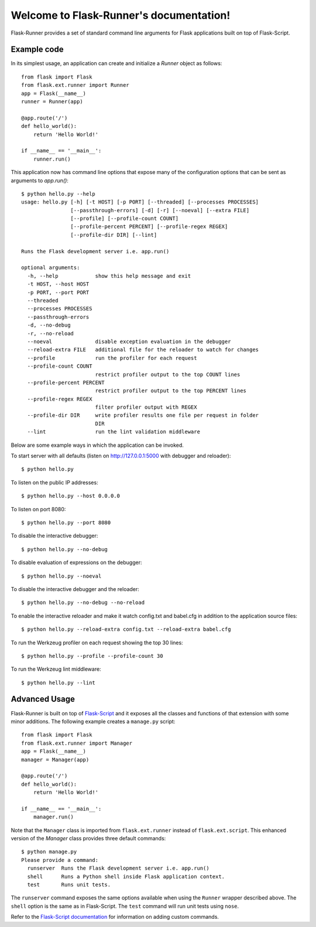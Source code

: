 .. Flask-Runner documentation master file, created by
   sphinx-quickstart on Fri Aug 30 23:28:10 2013.
   You can adapt this file completely to your liking, but it should at least
   contain the root `toctree` directive.

Welcome to Flask-Runner's documentation!
========================================

Flask-Runner provides a set of standard command line arguments for Flask applications built on top of Flask-Script.

Example code
------------

In its simplest usage, an application can create and initialize a `Runner` object as follows::

    from flask import Flask
    from flask.ext.runner import Runner
    app = Flask(__name__)
    runner = Runner(app)
    
    @app.route('/')
    def hello_world():
        return 'Hello World!'
    
    if __name__ == '__main__':
        runner.run()

This application now has command line options that expose many of the configuration options that can be sent as arguments to `app.run()`::

    $ python hello.py --help
    usage: hello.py [-h] [-t HOST] [-p PORT] [--threaded] [--processes PROCESSES]
                    [--passthrough-errors] [-d] [-r] [--noeval] [--extra FILE]
                    [--profile] [--profile-count COUNT]
                    [--profile-percent PERCENT] [--profile-regex REGEX]
                    [--profile-dir DIR] [--lint]
    
    Runs the Flask development server i.e. app.run()
    
    optional arguments:
      -h, --help            show this help message and exit
      -t HOST, --host HOST
      -p PORT, --port PORT
      --threaded
      --processes PROCESSES
      --passthrough-errors
      -d, --no-debug
      -r, --no-reload
      --noeval              disable exception evaluation in the debugger
      --reload-extra FILE   additional file for the reloader to watch for changes
      --profile             run the profiler for each request
      --profile-count COUNT
                            restrict profiler output to the top COUNT lines
      --profile-percent PERCENT
                            restrict profiler output to the top PERCENT lines
      --profile-regex REGEX
                            filter profiler output with REGEX
      --profile-dir DIR     write profiler results one file per request in folder
                            DIR
      --lint                run the lint validation middleware
    
Below are some example ways in which the application can be invoked.

To start server with all defaults (listen on http://127.0.0.1:5000 with debugger and reloader)::

    $ python hello.py

To listen on the public IP addresses::

    $ python hello.py --host 0.0.0.0

To listen on port 8080::

    $ python hello.py --port 8080

To disable the interactive debugger::

    $ python hello.py --no-debug

To disable evaluation of expressions on the debugger::

    $ python hello.py --noeval
    
To disable the interactive debugger and the reloader::

    $ python hello.py --no-debug --no-reload

To enable the interactive reloader and make it watch config.txt and babel.cfg in addition to the application source files::

    $ python hello.py --reload-extra config.txt --reload-extra babel.cfg

To run the Werkzeug profiler on each request showing the top 30 lines::

    $ python hello.py --profile --profile-count 30

To run the Werkzeug lint middleware::

    $ python hello.py --lint

Advanced Usage
--------------

Flask-Runner is built on top of `Flask-Script <http://flask-script.readthedocs.org/en/latest/>`_ and it exposes all the classes and functions of that extension with some minor additions. The following example creates a ``manage.py`` script::

    from flask import Flask
    from flask.ext.runner import Manager
    app = Flask(__name__)
    manager = Manager(app)

    @app.route('/')
    def hello_world():
        return 'Hello World!'

    if __name__ == '__main__':
        manager.run()

Note that the ``Manager`` class is imported from ``flask.ext.runner`` instead of ``flask.ext.script``. This enhanced version of the `Manager` class provides three default commands::

    $ python manage.py
    Please provide a command:
      runserver  Runs the Flask development server i.e. app.run()
      shell      Runs a Python shell inside Flask application context.
      test       Runs unit tests.

The ``runserver`` command exposes the same options available when using the ``Runner`` wrapper described above. The ``shell`` option is the same as in Flask-Script. The ``test`` command will run unit tests using ``nose``.

Refer to the `Flask-Script documentation <http://flask-script.readthedocs.org/en/latest/>`_ for information on adding custom commands.
